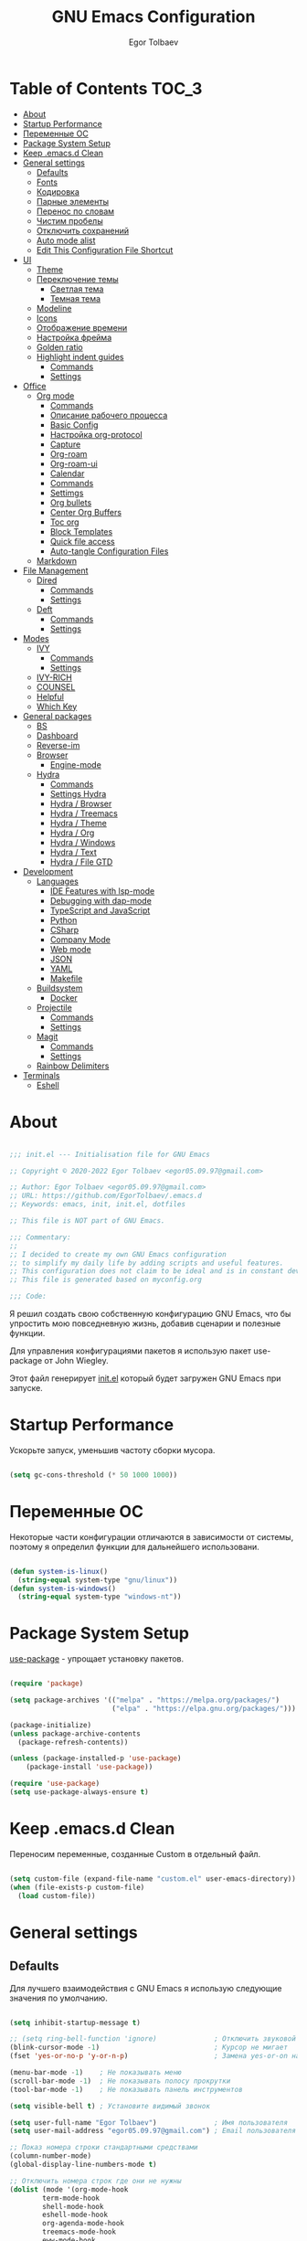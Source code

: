 #+AUTHOR: Egor Tolbaev
#+TITLE: GNU Emacs Configuration
#+PROPERTY: header-args:emacs-lisp :tangle ./init.el :mkdirp yes

* Table of Contents                                                   :TOC_3:
- [[#about][About]]
- [[#startup-performance][Startup Performance]]
- [[#переменные-ос][Переменные ОС]]
- [[#package-system-setup][Package System Setup]]
- [[#keep-emacsd-clean][Keep .emacs.d Clean]]
- [[#general-settings][General settings]]
  - [[#defaults][Defaults]]
  - [[#fonts][Fonts]]
  - [[#кодировка][Кодировка]]
  - [[#парные-элементы][Парные элементы]]
  - [[#перенос-по-словам][Перенос по словам]]
  - [[#чистим-пробелы][Чистим пробелы]]
  - [[#отключить-сохранений][Отключить сохранений]]
  - [[#auto-mode-alist][Auto mode alist]]
  - [[#edit-this-configuration-file-shortcut][Edit This Configuration File Shortcut]]
- [[#ui][UI]]
  - [[#theme][Theme]]
  - [[#переключение-темы][Переключение темы]]
    - [[#светлая-тема][Светлая тема]]
    - [[#темная-тема][Темная тема]]
  - [[#modeline][Modeline]]
  - [[#icons][Icons]]
  - [[#отображение-времени][Отображение времени]]
  - [[#настройка-фрейма][Настройка фрейма]]
  - [[#golden-ratio][Golden ratio]]
  - [[#highlight-indent-guides][Highlight indent guides]]
    - [[#commands][Commands]]
    - [[#settings][Settings]]
- [[#office][Office]]
  - [[#org-mode][Org mode]]
    - [[#commands-1][Commands]]
    - [[#описание-рабочего-процесса][Описание рабочего процесса]]
    - [[#basic-config][Basic Config]]
    - [[#настройка-org-protocol][Настройка org-protocol]]
    - [[#capture][Capture]]
    - [[#org-roam][Org-roam]]
    - [[#org-roam-ui][Org-roam-ui]]
    - [[#calendar][Calendar]]
    - [[#commands-2][Commands]]
    - [[#settimgs][Settimgs]]
    - [[#org-bullets][Org bullets]]
    - [[#center-org-buffers][Center Org Buffers]]
    - [[#toc-org][Toc org]]
    - [[#block-templates][Block Templates]]
    - [[#quick-file-access][Quick file access]]
    - [[#auto-tangle-configuration-files][Auto-tangle Configuration Files]]
  - [[#markdown][Markdown]]
- [[#file-management][File Management]]
  - [[#dired][Dired]]
    - [[#commands-3][Commands]]
    - [[#settings-1][Settings]]
  - [[#deft][Deft]]
    - [[#commands-4][Commands]]
    - [[#settings-2][Settings]]
- [[#modes][Modes]]
  - [[#ivy][IVY]]
    - [[#commands-5][Commands]]
    - [[#settings-3][Settings]]
  - [[#ivy-rich][IVY-RICH]]
  - [[#counsel][COUNSEL]]
  - [[#helpful][Helpful]]
  - [[#which-key][Which Key]]
- [[#general-packages][General packages]]
  - [[#bs][BS]]
  - [[#dashboard][Dashboard]]
  - [[#reverse-im][Reverse-im]]
  - [[#browser][Browser]]
    - [[#engine-mode][Engine-mode]]
  - [[#hydra][Hydra]]
    - [[#commands-6][Commands]]
    - [[#settings-hydra][Settings Hydra]]
    - [[#hydra--browser][Hydra / Browser]]
    - [[#hydra--treemacs][Hydra / Treemacs]]
    - [[#hydra--theme][Hydra / Theme]]
    - [[#hydra--org][Hydra / Org]]
    - [[#hydra--windows][Hydra / Windows]]
    - [[#hydra--text][Hydra / Text]]
    - [[#hydra--file-gtd][Hydra / File GTD]]
- [[#development][Development]]
  - [[#languages][Languages]]
    - [[#ide-features-with-lsp-mode][IDE Features with lsp-mode]]
    - [[#debugging-with-dap-mode][Debugging with dap-mode]]
    - [[#typescript-and-javascript][TypeScript and JavaScript]]
    - [[#python][Python]]
    - [[#csharp][CSharp]]
    - [[#company-mode][Company Mode]]
    - [[#web-mode][Web mode]]
    - [[#json][JSON]]
    - [[#yaml][YAML]]
    - [[#makefile][Makefile]]
  - [[#buildsystem][Buildsystem]]
    - [[#docker][Docker]]
  - [[#projectile][Projectile]]
    - [[#commands-7][Commands]]
    - [[#settings-4][Settings]]
  - [[#magit][Magit]]
    - [[#commands-8][Commands]]
    - [[#settings-5][Settings]]
  - [[#rainbow-delimiters][Rainbow Delimiters]]
- [[#terminals][Terminals]]
  - [[#eshell][Eshell]]

* About

#+begin_src emacs-lisp

  ;;; init.el --- Initialisation file for GNU Emacs

  ;; Copyright © 2020-2022 Egor Tolbaev <egor05.09.97@gmail.com>

  ;; Author: Egor Tolbaev <egor05.09.97@gmail.com>
  ;; URL: https://github.com/EgorTolbaev/.emacs.d
  ;; Keywords: emacs, init, init.el, dotfiles

  ;; This file is NOT part of GNU Emacs.

  ;;; Commentary:
  ;;
  ;; I decided to create my own GNU Emacs configuration
  ;; to simplify my daily life by adding scripts and useful features.
  ;; This configuration does not claim to be ideal and is in constant development, but it is fully operational.
  ;; This file is generated based on myconfig.org

  ;;; Code:

#+end_src

Я решил создать свою собственную конфигурацию GNU Emacs, что бы упростить мою повседневную жизнь, добавив сценарии и полезные функции.

Для управления конфигурациями пакетов я использую пакет use-package от John Wiegley.

Этот файл генерирует [[https://github.com/EgorTolbaev/.emacs.d/blob/master/init.el][init.el]] который будет загружен GNU Emacs при запуске.

* Startup Performance

Ускорьте запуск, уменьшив частоту сборки мусора.

#+begin_src emacs-lisp

  (setq gc-cons-threshold (* 50 1000 1000))

#+end_src

* Переменные ОС

Некоторые части конфигурации отличаются в зависимости от системы, поэтому я определил функции для дальнейшего использовани.

#+begin_src emacs-lisp

  (defun system-is-linux()
    (string-equal system-type "gnu/linux"))
  (defun system-is-windows()
    (string-equal system-type "windows-nt"))

#+end_src

* Package System Setup

[[https://github.com/jwiegley/use-package][use-package]] - упрощает установку пакетов.

#+begin_src emacs-lisp

  (require 'package)

  (setq package-archives '(("melpa" . "https://melpa.org/packages/")
                           ("elpa" . "https://elpa.gnu.org/packages/")))

  (package-initialize)
  (unless package-archive-contents
    (package-refresh-contents))

  (unless (package-installed-p 'use-package)
      (package-install 'use-package))

  (require 'use-package)
  (setq use-package-always-ensure t)

#+end_src

* Keep .emacs.d Clean

Переносим переменные, созданные Custom в отдельный файл.

#+begin_src emacs-lisp

  (setq custom-file (expand-file-name "custom.el" user-emacs-directory))
  (when (file-exists-p custom-file)
    (load custom-file))

#+end_src

* General settings

** Defaults

Для лучшего взаимодействия с GNU Emacs я использую следующие значения по умолчанию.

#+begin_src emacs-lisp

  (setq inhibit-startup-message t)

  ;; (setq ring-bell-function 'ignore)              ; Отключить звуковой сигнал
  (blink-cursor-mode -1)                            ; Курсор не мигает
  (fset 'yes-or-no-p 'y-or-n-p)                     ; Замена yes-or-on на y-or-n

  (menu-bar-mode -1)    ; Не показывать меню
  (scroll-bar-mode -1)  ; Не показывать полосу прокрутки
  (tool-bar-mode -1)    ; Не показывать панель инструментов

  (setq visible-bell t) ; Установите видимый звонок

  (setq user-full-name "Egor Tolbaev")              ; Имя пользователя
  (setq user-mail-address "egor05.09.97@gmail.com") ; Email пользователя

  ;; Показ номера строки стандартными средствами
  (column-number-mode)
  (global-display-line-numbers-mode t)

  ;; Отключить номера строк где они не нужны
  (dolist (mode '(org-mode-hook
		  term-mode-hook
		  shell-mode-hook
		  eshell-mode-hook
		  org-agenda-mode-hook
		  treemacs-mode-hook
		  eww-mode-hook
		  calendar-mode-hook
		  deft-mode-hook
		  cfw:calendar-mode-hook
		  cfw:details-mode-hook))
      (add-hook mode (lambda () (display-line-numbers-mode 0))))

#+end_src

** Fonts

Использую [[https://github.com/adobe-fonts/source-code-pro][Source Code Pro]] или Consolas еще не решил:)

#+begin_src emacs-lisp

  (defvar et/default-font-size 115)
  ;;(set-face-attribute 'default nil :font "Consolas")
  ;;(set-face-attribute 'default nil :font "Source Code Pro Medium" :height et/default-font-size)
  (set-face-attribute 'default nil :font "Fira Mono" :height et/default-font-size)
  ;(set-fontset-font t 'latin "Noto Sans")
  (set-fontset-font t 'latin "Cantarell")

#+end_src

** Кодировка

#+begin_src emacs-lisp

  (set-language-environment 'UTF-8)
  (setq default-buffer-file-coding-system 'utf-8)
  (setq-default coding-system-for-read    'utf-8)
  (setq file-name-coding-system           'utf-8)
  (set-keyboard-coding-system        'utf-8-unix)
  (set-terminal-coding-system             'utf-8)
  (prefer-coding-system                   'utf-8)

#+end_src

** Парные элементы

Теперь при вводе парного элемента типа "(" они автоматически закрываються

#+begin_src emacs-lisp

  (electric-pair-mode t)
  (show-paren-mode 1)

#+end_src

** Перенос по словам

Слова которые не помещаются по размеру фрейма переносится на другую сторку

#+begin_src emacs-lisp

  (setq word-wrap t)
  (global-visual-line-mode t)

#+end_src

** Чистим пробелы

При сохранение файла удаляются лишние пробелы в конце строки и файла.

#+begin_src emacs-lisp

  (add-hook 'before-save-hook '(lambda () (delete-trailing-whitespace)))

#+end_src

** Отключить сохранений

#+begin_src emacs-lisp

  (setq make-backup-files nil)        ; Не нужны файлы резервных копий
  (setq auto-save-list-file-name nil) ; Не нужны файлы .saves
  (setq auto-save-default nil)        ; Не хочу автосохранения

#+end_src

** Auto mode alist

#+begin_src emacs-lisp

    (setq auto-mode-alist
        (append
         '(("\\.el$"  . emacs-lisp-mode)
           ("\\.org$" . org-mode)
           ("\\.tex$" . latex-mode))))

#+end_src

** Edit This Configuration File Shortcut

#+begin_src emacs-lisp

  (defun edit-configs ()
    "Opens the README.org file."
    (interactive)
    (find-file "~/.emacs.d/myconfig.org"))

  (global-set-key (kbd "C-x e") #'edit-configs)

#+end_src

* UI

** Theme

Я использую темы [[https://github.com/hlissner/emacs-doom-themes][doom-themes]] в сочетании с [[https://github.com/EgorTolbaev/.emacs.d/blob/master/myconfig.org#modeline][doom-modeline]]. Для отображения значков в doom-modeline использую [[https://github.com/EgorTolbaev/.emacs.d/blob/master/myconfig.org#icons][all-the-icons]]

#+begin_src emacs-lisp

  (use-package doom-themes
    :config
      (load-theme 'doom-Iosvkem))

#+end_src

** Переключение темы

*** Светлая тема

#+begin_src emacs-lisp

  (defun set-light-theme()
    (interactive)
    (load-theme 'doom-opera-light))
    (global-set-key (kbd "<f8>") 'set-light-theme)

#+end_src

*** Темная тема

#+begin_src emacs-lisp

  (defun set-night-theme()
    (interactive)
    (load-theme 'doom-Iosvkem))
    (global-set-key (kbd "<f9>") 'set-night-theme)

#+end_src

** Modeline

GitHub: [[https://github.com/seagle0128/doom-modeline][doom-modeline]]

#+begin_src emacs-lisp

  (use-package doom-modeline
    :hook (after-init . doom-modeline-mode))

#+end_src

** Icons

GitHub: [[https://github.com/domtronn/all-the-icons.el][all-the-icons]]

Для того, чтобы значки работали, очень важно, чтобы Вы установили шрифты ресурсов, включенные в этот пакет.

=M-x all-the-icons-install-fonts=

/Для Windows эта функция предложит указать каталог для загрузки/, /чтобы вы могли установить их вручную/.

#+begin_src emacs-lisp

  (use-package all-the-icons)

#+end_src

** Отображение времени

#+begin_src emacs-lisp

  (setq display-time-24hr-format t) ; 24-часовой временной формат в mode-line
  (display-time-mode t)             ; показывать часы в mode-line
  (size-indication-mode t)          ; размер файла в %-ах

#+end_src

** Настройка фрейма

Устанавливаю прозрачность фрейма и разворачиваю окно по умолчанию.

/Что бы это было красиво следите за свои рабочим столом и окнами по зади фрейма GNU Emacs/

#+begin_src emacs-lisp

  (defun et/transparent-frame (bool)
    (if bool
        (set-frame-parameter (selected-frame) 'alpha '(90 . 90))
      (set-frame-parameter (selected-frame) 'alpha '(100 . 100))))

  (et/transparent-frame t)

  (add-to-list 'default-frame-alist '(alpha . (90 . 90)))
  (set-frame-parameter (selected-frame) 'fullscreen 'maximized)
  (add-to-list 'default-frame-alist '(fullscreen . maximized))

#+end_src

** Golden ratio

GitHub: [[https://github.com/roman/golden-ratio.el][golden-ratio]]

Удобный способ работать с окнами, при перключении =golden-ratio= изменяет размер окна с которым работаете.

#+begin_src emacs-lisp

  (use-package golden-ratio
    :config
    (golden-ratio-mode 1))

#+end_src

** Highlight indent guides

GitHub: [[https://github.com/DarthFennec/highlight-indent-guides][highlight-indent-guides]]

=highlight-indent-guides= - пакет для выделения уровней отступов в коде. С этом режимом так же включаю [[https://www.gnu.org/software/emacs/manual/html_node/emacs/Hideshow.html][hs-minor-mode]] что позволяет скрывать/показывать блок кода.

*** Commands

| command       | key / ex command | description                      |
|---------------+------------------+----------------------------------|
| hs-hide-block | =C-c @ C-d=      | скрыть текущий блок              |
| hs-show-block | =C-c @ C-s=      | показать текущий блок            |
| hs-hide-all   | =C-c @ C-t=      | скрыть все блоки верхнего уровня |
| hs-show-all   | =C-c @ C-a=      | показать все блоки в буфере      |
|---------------+------------------+----------------------------------|

*** Settings

#+begin_src emacs-lisp

  (use-package highlight-indent-guides
    :hook ((prog-mode . highlight-indent-guides-mode)
           (prog-mode . hs-minor-mode))
    :config
    (setq highlight-indent-guides-method 'character)
    (setq highlight-indent-guides-responsive 'top))

#+end_src

* Office

** Org mode

[[https://orgmode.org/][Org mode]] предназначен для ведения заметок, списков дел, планирования проектов и многого другого.

Описание: [[https://orgmode.org/manual/Handling-Links.html][org-store-link]], [[https://orgmode.org/manual/Capture.html][org-capture]], [[https://orgmode.org/manual/Agenda-Commands.html][org-agenda]]

*** Commands

| command                                 | key / ex command | description            |
|-----------------------------------------+------------------+------------------------|
| org-capture                             | =C-c c=          | создать заметку        |
| org-agenda                              | =C-c a=          | открыть agenda         |
| org-store-link                          | =C-c l=          | cоздать ссылку         |
| org-todo                                | =C-c C-t=        | изменить статус задачи |
| org-set-tags-command                    | =C-c C-q=        | поставить тег          |
| org-schedule                            | =C-c C-s=        | указать дату по плану  |
| org-deadline                            | =C-c C-d=        | указать дату дедлайна  |
| org-table-create-or-convert-from-region | =C-x pipe=       | создать таблицу        |
| calendar                                | -                | открыть календарь      |
|-----------------------------------------+------------------+------------------------|

*** Описание рабочего процесса
Вкратце опишу файлы и мой процесс работы с задачами.

*Важно*
Я не претендую на соблюдения всех принципов GTD, и не говорю что мой подход правильный, просто это работает для меня.

**** Файлы

У меня есть следующие файлы:

*inbox.org* - структуры у файла нет, это просто список все входящей информации, новые задачи, почта, статьи которые хочу прочитать и т.п;

*projects.org* - файл содержит задачи для выполнения которых требуеться больше чем одно действие. В нем есть два заголовка, "Дом" и "Работа";

*next_tasks.org* - так же как и projects.org содержит два заголовка, "Дом" и "Работа". По сути это просто список задач которые можно взять в работу;

*agenda.org* - у файла следующая структура:

+ Birthdays (Дни рождения)
+ Recurrent (Повторяющийся)
  + Scheduled (Запланированное)
  + Habits (Привычки)
+ Past (Прошли)
+ Future (Будущее)

Тут хронятся, дни рождения, привычки которые я хочу отслеживать, какие-то ежедневные задачи или рабочие встречи, а так же все что имеет конкретную запланированную дат;

*waiting.org* - хранит в себе список делегированных или чего то ожидающих задач;

*journal.org* - журнал дня, в нем я отслеживаю задачи которыми занимался в конкретный день, затраченное время на задачу, а также могу сделать заметку на этот день.

Структра:

+ Год
  + Месяц
    + День
      + Заметки
      + Задачи

*notes.org* - просто заметки или заметки к конкретной задаче, встречи;
*soeday.org* - несрочные задачи, в основном нерабочие, которые хотелось бы сделать, но не сейчас.

**** Процесс

С помощью org-capture добавляю задачу, письмо и т.п в inbox.org;
При разборе inbox.org принимаю решения куда дальше это задача попадет в projects.org или next_tasks.org. Если задача попала в projects.org, то разбиваю ее на подзадачи, если в next_tasks.org задача просто ждет своего часа. Также на этом шаге добавляю теги к задаче если они нужны;
Беру задачу в работу, переношу или делаю ссылку в journal.org. В journal.org в момент когда начинаю работу над задачей простовляю статус задачи и запускаю таймер, в конце дня, месяца и года строю таблицу затраченного времени.

*** Basic Config

Этот раздел содержит базовую конфигурацию =org-mode=, а также конфигурацию для повестоки дня.

#+begin_src emacs-lisp

  (use-package org
    :config
    (setq org-ellipsis " ▾")
    (setq org-agenda-start-with-log-mode t)
    (setq org-log-done 'time)  ; Заметки с отметкой времени
    (setq org-log-into-drawer t)
    (when (system-is-windows)
      (setq org-agenda-files '(;; Файлы GTD
			       "c:/Users/user/Dropbox/GTD/next_tasks.org"
			       "c:/Users/user/Dropbox/GTD/projects.org"
			       "c:/Users/user/Dropbox/GTD/journal.org"
			       "c:/Users/user/Dropbox/GTD/agenda.org"
			       "c:/Users/user/Dropbox/GTD/waiting.org"))
      (set 'inbox_file "c:/Users/user/Dropbox/GTD/inbox.org"))
    (when (system-is-linux)
      (setq org-agenda-files '(;; Файлы GTD
			       "~/Dropbox/GTD/next_tasks.org"
			       "~/Dropbox/GTD/projects.org"
			       "~/Dropbox/GTD/journal.org"
			       "~/Dropbox/GTD/agenda.org"
			       "~/Dropbox/GTD/waiting.org"))
      (set 'inbox_file "~/Dropbox/GTD/inbox.org"))


    (setq org-refile-targets
	  '(("inbox.org" :maxlevel . 1)
	    ("projects.org" :maxlevel . 1)
	    ("journal.org" :maxlevel . 4)
	    ("someday.org" :maxlevel . 1)
	    ("next_tasks.org" :maxlevel . 1)
	    ("waiting.org" :maxlevel . 1)
	    ("agenda.org" :maxlevel . 1)))

    ;; Save Org buffers after refiling!
    (advice-add 'org-refile :after 'org-save-all-org-buffers)

    (require 'org-habit)
    (add-to-list 'org-modules 'org-habit)
    (setq org-habit-graph-column 60)

    (setq org-todo-keywords '((sequence "TODO(t)"
					"IN-PROGRESS(s)"
					"PAUSE(p@/!)"
					"NEXT(n@)"
					"ACTIVE(a)"
					"WAITING(w@/!)""|" "DONE(d!)" "CANCEL(c@)")))
    (setq org-tag-alist
	  '((:startgroup)
					  ; Put mutually exclusive tags here
	    (:endgroup)
	    ("@home" . ?H)
	    ("@work" . ?W)
	    ("meeting" .?m)
	    ("day" . ?d)
	    ("projects" . ?p)
	    ("next" . ?n)
	    ("waiting" . ?g)
	    ("sprint" .?s)))

    (setq org-agenda-custom-commands
	  '(("d" "Dashboard"
	     ((agenda "" ((org-agenda-span 0)))
	      (tags-todo "+TODO=\"TODO\"-habits"
			 ((org-agenda-overriding-header "TODO")))
	      (todo "IN-PROGRESS"
		    ((org-agenda-overriding-header "IN-PROGRESS")))
	      (todo "WAITING"
		    ((org-agenda-overriding-header "WAITING")))
	      (todo "PAUSE"
		    ((org-agenda-overriding-header "PAUSE")))
	      (todo "NEXT"
		    ((org-agenda-overriding-header "Next")))))

	    ("w" "Workflow Status"
	     ((tags-todo "projects"
			 ((org-agenda-overriding-header "Projects")
			  (org-agenda-files org-agenda-files)))
	      (tags-todo "next"
			 ((org-agenda-overriding-header "Next")
			  (org-agenda-files org-agenda-files)))
	      (tags-todo "waiting"
			 ((org-agenda-overriding-header "Waiting")
			  (org-agenda-files org-agenda-files)))))
	    ("s" "Sprint"
	     ((tags-todo "sprint"
			 ((org-agenda-overriding-header "Sprint")
			  (org-agenda-files org-agenda-files)))))

	    ("i" "Inbox"
	     ((todo "TODO"))((org-agenda-files (list inbox_file))))

	    ;; Low-effort next actions
	    ("e" tags-todo "+TODO=\"TODO\"+Effort<15&+Effort>0"
	     ((org-agenda-overriding-header "Low Effort Tasks")
	      (org-agenda-max-todos 20)
	      (org-agenda-files org-agenda-files)))))

    (org-babel-do-load-languages
     'org-babel-load-languages
     '((python . t))))

  (global-set-key (kbd "C-c l") 'org-store-link)
  (global-set-key (kbd "C-c c") 'org-capture)
  (global-set-key (kbd "C-c a") 'org-agenda)

#+end_src

*** Настройка org-protocol

=Org-mode= имеет удобную функцию =org-protocol=, которая связана с =org-capture=.

=Org-protocol= позволяет делать захват статей или их частей пряма из браузера.

Это позволяет при чтении чего-либо в браузере сохранить ссылку и выделеный текст прямо в =org= файл который Вы указали.

Для самой простой настройки Вам нужно сделать следующее:

1) В свой config GNU Emacs  добавить вызов функции =server-start= и пакет =org-protocol=;
2) Добавить шаблон захвата (=org-capture-templates=)

   Пример простого шаблона:
  #+begin_src text
    ("c" "org-protocol-capture" entry (file capture_file)
    "* TODO [[%:link][%:description]]\n\n %i"
    :immediate-finish t)
  #+end_src
3) В браузере котором Вы работаете настроить Bookmarklet для вызова следующего JS кода:
   #+begin_src js

     javascript:location.href ='org-protocol://capture?template=c&url='+
         encodeURIComponent(location.href) +
         '&title=' + encodeURIComponent(document.title) +
         '&body=' + encodeURIComponent(window.getSelection())

   #+end_src
4) Зарегестрировать =org-protocl= в своей системе:

   - Windows

     Нужно создать обычный текстовый файл и добавить в него следующие строки

      #+begin_src bash

        REGEDIT4

        [HKEY_CLASSES_ROOT\org-protocol]
        @="URL:Org Protocol"
        "URL Protocol"=""
        [HKEY_CLASSES_ROOT\org-protocol\shell]
        [HKEY_CLASSES_ROOT\org-protocol\shell\open]
        [HKEY_CLASSES_ROOT\org-protocol\shell\open\command]
        @="\"C:\\emacs\\bin\\emacsclientw.exe\" \"%1\""

      #+end_src

      после сохранить файл с расширением =reg= и запустить.

      *Обратите внимание что строка* @"\"C:\\emacs\\bin\\emacsclientw.exe\" \"%1\"" *может отличаться, в зависимости куда был установлен GNU Emacs*

   - Linux

     Еще не настраивал:)

[[https://orgmode.org/worg/org-contrib/org-protocol.html#org379cab0][Подробно про настройку можно почитать тут]]

*** Capture

Я использую  =capture= для быстрого создания задач, заметок и другой организации дел.

На данный момент =capture= связан с =org-protocl=, смотрите пункт выше.

#+begin_src emacs-lisp

  (when (system-is-windows)
    (set 'gtd_inbox_file "c:/Users/user/Dropbox/GTD/inbox.org")
    (set 'gtd_journal_filel "c:/Users/user/Dropbox/GTD/journal.org")
    (set 'gtd_agenda_filel "c:/Users/user/Dropbox/GTD/agenda.org")
    (set 'gtd_notes_filel "c:/Users/user/Dropbox/GTD/notes.org")
    (set 'gtd_projects_filel "c:/Users/user/Dropbox/GTD/projects.org")
    (set 'gtd_someday_filel "c:/Users/user/Dropbox/GTD/someday.org")
    (set 'gtd_next_tasks_file "c:/Users/user/Dropbox/GTD/next_tasks.org")
    (set 'gtd_waiting_file "c:/Users/user/Dropbox/GTD/waiting.org"))
  (when (system-is-linux)
    (set 'inbox_file "~/Dropbox/GTD/inbox.org")
    (set 'journal_filel "~/Dropbox/GTD/journal.org")
    (set 'gtd_agenda_filel "~/Dropbox/GTD/agenda.org")
    (set 'gtd_notes_filel "~/Dropbox/GTD/notes.org")
    (set 'gtd_projects_filel "~/Dropbox/GTD/projects.org")
    (set 'gtd_someday_filel "~/Dropbox/GTD/someday.org")
    (set 'gtd_next_tasks_file "~/Dropbox/GTD/next_tasks.org")
    (set 'gtd_waiting_file "~/Dropbox/GTD/waiting.org"))

  (server-start)
  (require 'org-protocol)

  (setq org-capture-templates
	'(;; Захват задач в файл Inbox
	  ("i" "Inbox task")
	  ("ii" "Just a task (просто задача)" entry (file+olp gtd_inbox_file "Inbox")
	   "* TODO %?\n Entered on %U")
	  ("il" "Task with a link to a file (задача с ссылкой на файл))" entry (file+olp gtd_inbox_file "Inbox")
	   "* TODO %?\n Entered on %U \n %a")
	  ("im" "Meeting (собрание)" entry (file+olp gtd_agenda_filel "Future")
	   "* TODO %? :meeting: \n %^t %i")
	  ("is" "Schedule a task (запланировать задачу)" entry (file+olp gtd_inbox_file "Inbox")
	   "* TODO %? %^G \n SCHEDULED: %^t %i")
	  ("id" "Task with a deadline (задача с дедлайном)" entry (file+olp gtd_inbox_file "Inbox")
	   "* TODO %? %^G \n DEADLINE: %^t %i")
	  ;; Журнал дня
	  ("j" "Journal Entries")
	  ("jj" "Journal" entry (file+function gtd_journal_filel
					       (lambda ()
						 (org-datetree-find-date-create
						  (org-date-to-gregorian (org-today)) t)
						 (re-search-forward "^\\*.+ Day" nil t)))
	   "\n* %<%I:%M %p> - Journal :journal:\n\n%?\n\n")
	  ("jd" "Tasks for the day" entry
	   (file+olp+datetree gtd_journal_filel)
	   "\n* Day \n* Meeting :meeting: \n* %<%Y-%m-%d %p> - Tasks for the day")
	  ;; Заметки
	  ("n" "Note")
	  ("nn" "Note with link" entry  (file gtd_notes_filel)
	   "* Note (%a)\n Entered on/ %U\n %?")
	  ("nj" "Just a note" entry  (file gtd_notes_filel)
	    "* Note %?\n  Entered on/ %U\n")
	  ;; Захват задач из внешних источников (браузер)
	  ("c" "org-protocol-capture" entry (file+olp gtd_inbox_file "Inbox")
	   "* TODO [[%:link][%:description]]\n\n %i"
	   :immediate-finish t)
	  ;; Захват выделенного региона, используеться в функции et/org-capture-inbox
	  ("e" "capturing a selected region" entry (file+olp gtd_inbox_file "Inbox")
	   "* TODO %?\n %a\n %i"
	   :immediate-finish t)))

  (defun et/org-capture-inbox ()
    "Записать выделенный регион в файл Inbox"
    (interactive)
    (org-capture nil "e"))

#+end_src

*** Org-roam

[[https://www.orgroam.com/][Org-roam]] - это система для управления вашими знаниями на основе org файлов. Удобный способ создать собственную wiki или просто управлять своими заметками.

**** Установка

***** Windows

Чтобы установить org-roam на OS Windows, Вам нужно устоновить компилятор =C= [[https://www.msys2.org/][MSYS2]] и в его терминале ввести команду:

#+begin_src bash

  pacman -S gcc

#+end_src

Далее нужно добавить пути, для этого в терминале введем следующие:

#+begin_src bash

  setx PATH "c:\msys64\mingw32\bin;c:\msys64\usr\bin;%PATH%"

#+end_src

Чтобы узнать подробней читайте [[https://www.orgroam.com/manual.html#C-Compiler][инструкцию]].

***** Linux

Еще не настроено:)

**** Commands

| command                             | key / ex command | description                              |
|-------------------------------------+------------------+------------------------------------------|
| org-roam-node-find                  | =C-c n f=        | открыть/создать узел                     |
| org-roam-node-insert                | =C-c n i=        | добавить ссылку на узел                  |
| org-roam-buffer-toggle              | =C-c n l=        | посмотреть связи между узлами            |
| completion-at-point                 | =C-M-i=          | автозавершение при вводе первых символов |
| org-id-get-create                   | -                | создать узел из заголовка                |
| org-roam-alias-add                  | -                | добавить alias узлу                      |
| org-roam-dailies-capture-today      | =C-c n d n=      | создать заметку на текущий день          |
| org-roam-dailies-goto-today         | =C-c n d d=      | перейти к заметкам текущего дня          |
| org-roam-dailies-capture-yesterday  | =C-c n d Y=      | создать заметку вчерашнего дня           |
| org-roam-dailies-capture-tomorrow   | =C-c n d T=      | создать заметку завтрашнего дня          |
| org-roam-dailies-capture-date       | =C-c n d v=      | создать заметку на определенную дату     |
| org-roam-dailies-goto-date          | =C-c n d c=      | перейти к файлу за конкретную дату       |
| org-roam-dailies-goto-next-note     | =C-c n d b=      | перейти к заметки вчерашнего дня         |
| org-roam-dailies-goto-previous-note | =C-c n d f=      | перейти к заметку завтрашнего дня        |
|-------------------------------------+------------------+------------------------------------------|

**** Settings

#+begin_src emacs-lisp

  (when (system-is-windows)
    (set 'path_org_roam "c:/Users/user/Dropbox/Braindump/main"))
  (when (system-is-linux)
    (set 'path_org_roam "~/Dropbox/Braindump/main"))

  (use-package org-roam
    :init
    (setq org-roam-v2-ack t)
    :custom
    (org-roam-directory path_org_roam)
    (org-roam-completion-everywhere t)
    :bind (("C-c n l" . org-roam-buffer-toggle)
	   ("C-c n f" . org-roam-node-find)
	   ("C-c n i" . org-roam-node-insert)
	   :map org-mode-map
	   ("C-M-i" . completion-at-point)
	   :map org-roam-dailies-map
	   ("Y" . org-roam-dailies-capture-yesterday)
	   ("T" . org-roam-dailies-capture-tomorrow))
    :bind-keymap
    ("C-c n d" . org-roam-dailies-map)
    :config
    (require 'org-roam-dailies) ;; Ensure the keymap is available
    (org-roam-db-autosync-mode)
    (cl-defmethod org-roam-node-type ((node org-roam-node))
      "Return the TYPE of NODE."
      (condition-case nil
	  (file-name-nondirectory
	   (directory-file-name
	    (file-name-directory
	     (file-relative-name (org-roam-node-file node) org-roam-directory))))
	(error ""))))

#+end_src

*** Org-roam-ui

GitHub: [[https://github.com/org-roam/org-roam-ui][org-roam-ui]]

=org-roam-ui= — это интерфейс для просмотра и взаимодействия с вашими заметками в [[https://github.com/EgorTolbaev/.emacs.d/blob/master/myconfig.org#Org-roam][Org-roam]].

Используйте =M-x org-roam-ui-mode RET= для включения глобального режима. Он запустит веб-сервер по адресу http://127.0.0.1:35901/ и подключится к нему через WebSocket для получения обновлений в реальном времени.

#+begin_src emacs-lisp

  (use-package org-roam-ui
    :after org-roam
    ;;normally we'd recommend hooking orui after org-roam, but since org-roam does not have
    ;;a hookable mode anymore, you're advised to pick something yourself
    ;;if you don't care about startup time, use
    ;;:hook (after-init . org-roam-ui-mode)
    :config
    (setq org-roam-ui-sync-theme t
          org-roam-ui-follow t
          org-roam-ui-update-on-save t
          org-roam-ui-open-on-start t))

#+end_src

*** Calendar

Github: [[https://github.com/kiwanami/emacs-calfw][emacs-calfw]]

*** Commands

| command                     | key / ex command | description                |
|-----------------------------+------------------+----------------------------|
| cfw:change-view-moth        | =M=              | просмотр месяца            |
| cfw:change-view-week        | =W=              | 1 неделя просмотра         |
| cfw:change-view-two-weeks   | =T=              | 2 недели просмотра         |
| cfw:change-view-day         | =D=              | день                       |
| cfw:refresh-calendar-buffer | =r=              | обновить                   |
| cfw:show-details-command    | =SPC=            | всплывающий буфер сведений |
|                             | =q=              | выйти                      |
|-----------------------------+------------------+----------------------------|

*** Settimgs
#+begin_src emacs-lisp

  (use-package calfw
    :commands cfw:open-org-calendar
    :config
    (setq cfw:fchar-junction ?╋
	  cfw:fchar-vertical-line ?┃
	  cfw:fchar-horizontal-line ?━
	  cfw:fchar-left-junction ?┣
	  cfw:fchar-right-junction ?┫
	  cfw:fchar-top-junction ?┯
	  cfw:fchar-top-left-corner ?┏
	  cfw:fchar-top-right-corner ?┓)
    (setq calendar-week-start-day 1) ; 0:Sunday, 1:Monday

    (use-package calfw-org
      :config
      (setq cfw:org-agenda-schedule-args '(:timestamp))))


#+end_src

*** Org bullets

Github: [[https://github.com/sabof/org-bullets][org-bullets]]

=org-bullets= заменяет звездочки заголовков в буферах режима организации более красивыми символами.

#+begin_src emacs-lisp

  (use-package org-bullets
    :after org
    :hook (org-mode . org-bullets-mode)
    :custom
    (org-bullets-bullet-list '("◉" "○" "●" "○" "●" "○" "●")))

#+end_src

*** Center Org Buffers

Github: [[https://github.com/joostkremers/visual-fill-column][visual-fill-column]]

Мне нравится когда файл в режим =org-mode= центрируется в буфере.

#+begin_src emacs-lisp

  (when (system-is-windows)
    (set 'center_org 130))
  (when (system-is-linux)
    (set 'center_org 150))

  (defun et/org-mode-visual-fill ()
      (setq visual-fill-column-width center_org
            visual-fill-column-center-text t)
      (visual-fill-column-mode 1))

    (use-package visual-fill-column
      :hook (org-mode . et/org-mode-visual-fill))

#+end_src

*** Toc org

GitHub: [[https://github.com/snosov1/toc-org][toc-org]]


Удобный способ делать оглавления автоматически, просто в первом заголовке добавить тег :TOC:

#+begin_src emacs-lisp

  (use-package toc-org
    :after org
    :hook (org-mode . toc-org-enable))

#+end_src

*** Block Templates

Шаблоны позволяют вводить что-то вроде, =<el=, затем при нажатии =Tab= разворачиваеться шаблон.

#+begin_src emacs-lisp

  (require 'org-tempo)

  (add-to-list 'org-structure-template-alist '("sh" . "src shell"))
  (add-to-list 'org-structure-template-alist '("el" . "src emacs-lisp"))
  (add-to-list 'org-structure-template-alist '("py" . "src python"))
  (add-to-list 'org-structure-template-alist '("cs" . "src csharp"))

#+end_src

*** Quick file access

В этом разделе собраны функции для быстрого доступа к файлам которые мне часто нужны.

#+begin_src emacs-lisp

  (defun et/open-inbox ()
    "Открыть файл Inbox"
    (interactive)
    (find-file gtd_inbox_file))

  (defun et/open-agenda ()
    "Открыть файл Agenda"
    (interactive)
    (find-file gtd_agenda_filel))

  (defun et/open-journal ()
    "Открыть файл Journal"
    (interactive)
    (find-file gtd_journal_filel))

  (defun et/open-notes ()
    "Открыть файл Notes"
    (interactive)
    (find-file gtd_notes_filel))

  (defun et/open-projects ()
    "Открыть файл Projects"
    (interactive)
    (find-file gtd_projects_filel))

  (defun et/open-someday ()
    "Открыть файл Someday"
    (interactive)
    (find-file gtd_someday_filel))

  (defun et/open-next-tasks ()
    "Открыть файл Someday"
    (interactive)
    (find-file gtd_next_tasks_file))

  (defun et/open-waiting ()
    "Открыть файл Someday"
    (interactive)
    (find-file gtd_waiting_file))

#+end_src
*** Auto-tangle Configuration Files

Каждый раз при сохранении =myconfig.org= экспортирует конфигурацию в =init.el=

#+begin_src emacs-lisp

  (when (system-is-windows)
    (defvar et/path-expand "./myconfig.org"))
  (when (system-is-linux)
    (defvar et/path-expand "~/.emacs.d/myconfig.org"))

  (defun et/org-babel-tangle-config ()
    (when (string-equal (buffer-file-name)
                        (expand-file-name et/path-expand))
      (let ((org-confirm-babel-evaluate nil))
        (org-babel-tangle))))

  (add-hook 'org-mode-hook (lambda () (add-hook 'after-save-hook #'et/org-babel-tangle-config)))

#+end_src

** Markdown

[[https://jblevins.org/projects/markdown-mode/][Markdown Mode for GNU Emacs]]

Прежде чем использовать этот пакет, нужно убедиться что установлен какой то процессор Markdown

В моем конфиге это - [[https://github.com/jgm/pandoc][pandoc]]

#+begin_src emacs-lisp

  (use-package markdown-mode
    :commands (markdown-mode gfm-mode)
    :mode (("README\\.md\\'" . gfm-mode)
           ("\\.md\\'" . markdown-mode)
           ("\\.markdown\\'" . markdown-mode))
    :init (setq markdown-command "pandoc"))

#+end_src

* File Management

** Dired

Dired - это встроенный файловый менеджер для GNU Emacs.

/В OS Windows может быть не корректная сортировка файлов и дополнительная информация, это неприятно, но работе не мешает./

Для отображения icons в =Dired= использую [[#treemacs-icons][Treemacs Icons]].

*** Commands

| command    | key / ex command | description                  |
|------------+------------------+------------------------------|
| dired      | =C-x d=          | открыть                      |
| dired-jump | =C-x C-j=        | открыть dired текущего файла |
|------------+------------------+------------------------------|

=dired-single=

| command                   | key / ex command | description                      |
|---------------------------+------------------+----------------------------------|
| dired-single-up-directory | =h=              | вернуться назад в текущем буфере |
| dired-single-buffer       | =j=              | открыть в текущем буфере         |
|---------------------------+------------------+----------------------------------|

**** Навигация

| command                      | key / ex command | description                                 |
|------------------------------+------------------+---------------------------------------------|
| dired-next-line              | =n=              | cледующая строка                            |
| dired-previous-line          | =p=              | предыдущая строка                           |
| dired-goto-file              | =j=              | перейти к файлу в буфере                    |
| dired-find-file              | =RET=            | выберите файл или каталог                   |
| dired-up-directiry           | =^=              | перейти в родительский каталог              |
| dired-find-file-other-window | =o=              | открыть файл в «другом» окне                |
| dired-display-file           | =C-o=            | показать файл в другом окне без фокусировки |
| dired-view-file              | =v=              | предварительный просмотр                    |
| revert-buffer                | =g=              | обновить буфер                              |
|------------------------------+------------------+---------------------------------------------|

**** Маркировка файлов

| command                 | key / ex command | description                                             |
|-------------------------+------------------+---------------------------------------------------------|
| dired-mark              | =m=              | отметить файл                                           |
| dired-unmark            | =u=              | снять отметку                                           |
| dired-unmark-all-marks  | =U=              | снять отметку со всех файлов                            |
| dired-toggle-marks      | =* t= or =t=     | Инвертирует отмеченные файлы в буфере                   |
| dired-mark-files-regexp | =% m=            | Пометить файлы в буфере с помощью регулярного выражения |
|                         | =*=              | Множество других функций автоматической маркировки      |
| dired-do-kill-lines     | =k=              | «Убить» отмеченные предметы                             |
|-------------------------+------------------+---------------------------------------------------------|

**** Копирование и переименование файлов

| command                | key / ex command | description                                         |
|------------------------+------------------+-----------------------------------------------------|
| dired-do-copy          | =C=              | скопировать файл                                    |
| dired-do-rename        | =R=              | переименовать файл                                  |
| dired-do-rename-regexp | =% R=            | Переименовать на основе регулярного выражения ^test |
|------------------------+------------------+-----------------------------------------------------|

**** Удаление файлов

| command                   | key / ex command | description                    |
|---------------------------+------------------+--------------------------------|
| dired-do-delete           | =D=              | Удалить отмеченный файл        |
| dired-flag-file-deletion  | =d=              | Отметить файл для удаления     |
| dired-do-flagged-delete   | =x=              | Выполнить удаление для отметок |
| delete-by-moving-to-trash | -                | Переместить в корзину          |
|---------------------------+------------------+--------------------------------|

**** Создание и распаковка архивов

| command                    | key / ex command | description                                       |
|----------------------------+------------------+---------------------------------------------------|
| dired-do-compress          | =Z=              | Сжать или распаковать файл или папку в ( .tar.gz) |
| dired-do-compress          | =c=              | Сжать выделение в конкретный файл                 |
| dired-compress-files-alist | -                | Привязать команды сжатия к расширению файла       |
|----------------------------+------------------+---------------------------------------------------|

**** Другие общие операции

| command          | key / ex command | description                                |
|------------------+------------------+--------------------------------------------|
| dired-do-touch   | =T=              | Коснитесь (изменить отметку времени)       |
| dired-do-chmod   | =M=              | Изменить режим файла                       |
| dired-do-chown   | =O=              | Сменить владельца файла                    |
| dired-do-chgrp   | =G=              | Изменить группу файлов                     |
| dired-do-symlink | =S=              | Создайте символическую ссылку на этот файл |
| dired-do-load    | =L=              | Загрузить файл GNU Emacs Lisp в GNU Emacs  |
|------------------+------------------+--------------------------------------------|


*** Settings

#+begin_src emacs-lisp

  (use-package dired
    :ensure nil
    :commands (dired dired-jump)
    :bind (("C-x C-j" . dired-jump))
    :custom ((dired-listing-switches "-agho --group-directories-first"))
    :config
    (define-key dired-mode-map "h"
      'dired-single-up-directory)
    (define-key dired-mode-map "l"
      'dired-single-buffer))

  (use-package dired-single)

  ;; (use-package all-the-icons-dired
  ;;   :hook (dired-mode . all-the-icons-dired-mode))

#+end_src

** Deft

GitHub: [[https://github.com/jrblevin/deft][Deft]]

Deft — это режим GNU Emacs для быстрого просмотра, фильтрации и редактирования каталогов простых текстовых заметок, вдохновленный Notational Velocity.

*** Commands

| command                        | key / ex command | description                                                  |
|--------------------------------+------------------+--------------------------------------------------------------|
| deft-open-file-other-window    | =C-o=            | открыть файл в другом окне не меня фокуса                    |
| deft-open-file-other-window    | =C-u C-o=        | открыть файл в другом окне переключившись на него            |
| deft-filter-clear              | =С-с С-с=        | очистить фильтр поиска                                       |
| deft-filter                    | =C-c C-l=        | редактировать строку поиска                                  |
|                                | =M-p= and =M-n=  | история поиска в режиме редактирования строки поиска         |
| deft-toggle-incremental-search | =C-c C-t=        | переключение между обычным поиском и по регулярным выражения |
| deft-rename-file               | =C-c C-r=        | переименовать файл                                           |
| deft-delete-file               | =С-с С-d=        | удалить файл                                                 |
| deft-new-file                  | =C-c C-n=        | создать файл                                                 |
| deft-archive-file              | =C-c C-a=        | переместить файл в архив                                     |
|                                | =C-c C-q=        | закрыть deft                                                 |
|--------------------------------+------------------+--------------------------------------------------------------|

*** Settings

#+begin_src emacs-lisp

  (when (system-is-windows)
    (setq et/deft-dir-list '("c:/Users/user/Dropbox/Braindump/main"
                             "c:/Users/user/Dropbox/GTD/")))
  (when (system-is-linux)
    (setq et/deft-dir-list '("~/Dropbox/Braindump/main"
                             "~/Dropbox/GTD/")))

  (use-package deft
    :config (setq deft-directory "c:/Users/user/Dropbox/Braindump/main"
                  deft-extensions '("md" "org"))
    (setq deft-use-filename-as-title t))

  (defun et/pick-deft-dir ()
    "Select directories from a list"
    (interactive)
    (setq deft-directory
          (ido-completing-read "Select directory: " et/deft-dir-list))
    (deft-refresh))

#+end_src
* Modes
** IVY

[[https://github.com/abo-abo/swiper/tree/7cdde66c95d5205287e88010bc7a3a978c931db0][Ivy]] - это общий механизм завершения для GNU Emacs. Использую в месте с [[https://github.com/EgorTolbaev/.emacs.d/blob/master/myconfig.org#ivy-rich][ivy-rich]] и [[https://github.com/EgorTolbaev/.emacs.d/blob/master/myconfig.org#counsel][counsel]]

*** Commands

| command                | key / ex command | description                     |
|------------------------+------------------+---------------------------------|
| swiper                 | =C-s=            | открыть поиск                   |
| ivy-alt-done           | =TAB= or =C-l=   | выйти из буфера                 |
| ivy-next-line          | =С-j= or =C-n=   | cледующая строка                |
| ivy-previous-line      | =C-k= or =C-p=   | предыдущая строка               |
| ivy-switch-buffer-kill | =C-d=            | выти из буфера reverse-i-search |
| counsel-switch-buffer  | =C-M-j=          | переключение буферов с превью   |
|------------------------+------------------+---------------------------------|

*** Settings

#+begin_src emacs-lisp

  (use-package ivy
    :diminish
    :bind (("C-s" . swiper)
           :map ivy-minibuffer-map
           ("TAB" . ivy-alt-done)
           ("C-l" . ivy-alt-done)
           ("C-j" . ivy-next-line)
           ("C-k" . ivy-previous-line)
           :map ivy-switch-buffer-map
           ("C-k" . ivy-previous-line)
           ("C-l" . ivy-done)
           ("C-d" . ivy-switch-buffer-kill)
           :map ivy-reverse-i-search-map
           ("C-k" . ivy-previous-line)
           ("C-d" . ivy-reverse-i-search-kill))
    :config
    (ivy-mode 1))

  (global-set-key (kbd "C-M-j") 'counsel-switch-buffer)

#+end_src

** IVY-RICH

#+begin_src emacs-lisp

  (use-package ivy-rich
    :init
    (ivy-rich-mode 1))

#+end_src

** COUNSEL

#+begin_src emacs-lisp

  (use-package counsel
    :bind (("M-x" . counsel-M-x)
           ("C-x b" . counsel-ibuffer)
           ("C-x C-f" . counsel-find-file)
          :map minibuffer-local-map
           ("C-r" . 'counsel-minibuffer-history)))

#+end_src

** Helpful

GitHub: [[https://github.com/Wilfred/helpful][helpful]]

Helpful - это альтернатива встроенной справке GNU Emacs, которая предоставляет гораздо больше контекстной информации.

#+begin_src emacs-lisp

  (use-package helpful
    :custom
      (counsel-describe-function-function #'helpful-callable)
      (counsel-describe-variable-function #'helpful-variable)
    :bind
      ([remap describe-function] . counsel-describe-function)
      ([remap describe-command] . helpful-command)
      ([remap describe-variable] . counsel-describe-variable)
      ([remap describe-key] . helpful-key))

#+end_src

** Which Key

GitHub: [[https://github.com/justbur/emacs-which-key][which-key]]

which-key- это второстепенный режим для GNU Emacs, который отображает привязки клавиш после введенной вами неполной команды (префикса) во всплывающем окне.

#+begin_src emacs-lisp

  (use-package which-key
    :init (which-key-mode)
    :diminish which-key-mode
    :config
      (setq which-key-idle-delay 1))

#+end_src

* General packages

** BS

GitHub: [[https://github.com/emacs-mirror/emacs/blob/master/lisp/bs.el][bs]]

Меню для выбора и отображения буферов

#+begin_src emacs-lisp

  (use-package bs)

  ;; Добавим чтобы в буфере всегда был scratch
  (setq bs-configurations
      '(("files" "^\\*scratch\\*" nil nil bs-visits-non-file bs-sort-buffer-interns-are-last)))

  (global-set-key (kbd "<f2>") 'bs-show)

#+end_src

** Dashboard

GitHub: [[https://github.com/emacs-dashboard/emacs-dashboard][dashboard]]

Расширяемый стартовый экран GNU Emacs.

#+begin_src emacs-lisp

  (use-package dashboard
    :init
    (progn
      (setq dashboard-startup-banner "~/.emacs.d/images/ET_Light_Small.png")
      (setq dashboard-items '((recents  . 5)
                              (projects . 5)
                              (agenda . 5)))
      (setq dashboard-show-shortcuts nil)
      (setq dashboard-center-content t)
      (setq dashboard-set-file-icons t)
      (setq dashboard-set-heading-icons t)
      (setq dashboard-set-init-info t ))
    :config
    (dashboard-setup-startup-hook)
    :custom
    (dashboard-banner-logo-title "Good Hack")
    ;; Кнопки навигации
    (dashboard-set-navigator t)
    (dashboard-navigator-buttons
     (if (featurep 'all-the-icons)
         `(((,(all-the-icons-octicon "mark-github" :height 1.1 :v-adjust 0.0)
             "Homepage" "Browse homepage"
             (lambda (&rest _) (browse-url "https://github.com/EgorTolbaev")))
            (,(all-the-icons-fileicon "elisp" :height 1.1 :v-adjust -0.1)
             "Configuration" "" (lambda (&rest _) (edit-configs)))))
       `((("" "Homepage" "Browse homepage"
           (lambda (&rest _) (browse-url "https://github.com/EgorTolbaev")))
          ("" "Configuration" "" (lambda (&rest _) (edit-configs)))))))
    ;; Настройки dashboard-agenda для показа с определенным тегом и статусом
    (dashboard-filter-agenda-entry 'dashboard-filter-agenda-by-todo)
    (dashboard-match-agenda-entry "day|@work"
      dashboard-match-next-entry "TODO=\"TODO\"|TODO=\"IN-PROGRESS\"|TODO=\"PAUSE\""))

#+end_src

** Reverse-im

GitHub: [[https://github.com/emacsmirror/reverse-im][reverse-im]]

Переопределяет функциональную-клавишную-карту для предпочтительных методов ввода для перевода входных последовательностей на английский язык.

#+begin_src emacs-lisp

  (use-package reverse-im
    :custom
      (reverse-im-input-methods '("russian-computer"))
    :config
      (reverse-im-mode t))

#+end_src

** Browser

Я решил использовать в связке с GNU Emacs браузер, ориентированный на клавиатуру, с минимальным графическим интерфейсом [[https://github.com/qutebrowser/qutebrowser][Qutebrowser]]

При установки qutebrowser на Windows возможно потребуеться вручную добавить путь в переменную $path = C:\Program Files\qutebrowser

#+begin_src emacs-lisp

  (use-package browse-url
    :ensure nil
    :custom
      (browse-url-browser-function 'browse-url-generic)
      (browse-url-generic-program "qutebrowser"))

#+end_src

*** Engine-mode

Github: [[https://github.com/hrs/engine-mode/tree/e0910f141f2d37c28936c51c3c8bb8a9ca0c01d1][engine-mode]]

Удобный способ совершать поиск не выходя из GNU Emacs

**** Commands

| command                     | key / ex command | description             |
|-----------------------------+------------------+-------------------------|
| engine/keymap-prefix        | =C-x /=          | открыть буфер команд    |
| engine/search-duckduckgo    | =C-x / d=        | поиск в duckduckgo      |
| engine/search-github        | =C-x / g=        | поиск в GitHub          |
| engine/search-google-images | =C-x / i=        | поиск картинок в google |
| engine/search-youtube       | =C-x / y=        | поиск в youtube         |
|-----------------------------+------------------+-------------------------|


**** Settings

#+begin_src emacs-lisp

  (use-package engine-mode
    :defer 3
    :config
      (defengine duckduckgo
        "https://duckduckgo.com/?q=%s"
	:keybinding "d")

      (defengine github
        "https://github.com/search?ref=simplesearch&q=%s"
	:keybinding "g")

      (defengine google-images
        "http://www.google.com/images?hl=en&source=hp&biw=1440&bih=795&gbv=2&aq=f&aqi=&aql=&oq=&q=%s"
	:keybinding "i")

      (defengine youtube
        "http://www.youtube.com/results?aq=f&oq=&search_query=%s"
	:keybinding "y")

    (engine-mode t))

#+end_src

** Hydra

GitHub: [[https://github.com/abo-abo/hydra][hydra]], [[https://github.com/jerrypnz/major-mode-hydra.el][major-mode-hydra]]

=hydra= позволяет сделать меню с командами и всплывающем окне отображать их. Это удобно когда вам нужно группировать команды или просто не запоменать все хоткеии, а подсматривать в подсказку.

*** Commands

| command                     | key / ex command     | description                     |
|-----------------------------+----------------------+---------------------------------|
| Браузер                     |                      |                                 |
| hydra-browser/body          | =C-c b=              | hydra браузера                  |
| engine/search-duckduckgo    | =C-c b d=            | поиск в duckduckgo              |
| engine/search-google-images | =C-c b i=            | поиск картинок в google         |
| engine/search-youtubes      | =C-c b y=            | поиск в youtube                 |
| engine/search-githu         | =C-c b g=            | поиск в GitHub                  |
|-----------------------------+----------------------+---------------------------------|
|-----------------------------+----------------------+---------------------------------|
| Treemacs                    |                      |                                 |
| hydra-treemacs/body         | =C-c t=              | hydra treemac                   |
| treemacs                    | =C-c t t=            | treemac                         |
| lsp-treemacs-symbols        | =C-c t s=            | treemacs ymbols                 |
|-----------------------------+----------------------+---------------------------------|
|-----------------------------+----------------------+---------------------------------|
| Настройка темы              |                      |                                 |
| hydra-theme/body            | =C-c s=              | hydra theme                     |
| counsel-load-theme          | =C-c s a=            | посмотреть все темы             |
| set-night-theme             | =C-c s d=            | установить темную тему          |
| set-light-theme             | =C-c s l=            | установить светлую тему         |
| (et/transparent-frame t)    | =C-c s p=            | прозрачный фрейм                |
| (et/transparent-frame nil)  | =C-c s n=            | не прозрачный фрейм             |
|-----------------------------+----------------------+---------------------------------|
|-----------------------------+----------------------+---------------------------------|
| Org                         |                      |                                 |
| hydra-org/body              | =C-c o=              | hydra org                       |
| org-insert-link-global      | =C-c o g=            | созадать ссылку                 |
| org-store-link              | =C-c o l=            | store link                      |
| org-capture                 | =C-c o c=            | создать заметку                 |
| org-agenda                  | =C-c o a=            | открыть agenda                  |
| org-clock-goto              | =C-c o j=            | перейти к задаче                |
| org-clock-in-last           | =C-c o d=            | повторный запуск времени задачи |
| org-clock-in                | =C-c o i=            | запустить время выполнения      |
| org-clock-out               | =C-c o o=            | остановить время выполнения     |
| cfw:open-org-calendar       | =C-c o w=            | открыть календарь cfw           |
|-----------------------------+----------------------+---------------------------------|
|-----------------------------+----------------------+---------------------------------|
| Windows                     |                      |                                 |
| hydra-windows/body          | =C-c w=              | hydra windows                   |
| golden-ratio-mode           | =C-c w g=            | включить/отключить golden ratio |
| balance-windows             | =C-c w b= or =C-x += | сбалансировать размер всех окон |
| shrink-window               | =C-c w s=            | уменьшить окно по вертикали     |
| shrink-window-horizontally  | =C-c w [= or =C-x {= | уменьшить окно по горизонтали   |
| enlarge-window-horizontally | =C-c w ]= or =C-x }= | увеличить окно по горизонтали   |
|-----------------------------+----------------------+---------------------------------|
|-----------------------------+----------------------+---------------------------------|
| Text                        |                      |                                 |
| hydra-text-scale/body       | =C-c T=              | hydra text                      |
| text-scale-increase         | =C-c T j=            | увеличить текст                 |
| text-scale-decrease         | =C-c T k=            | уменьшить текст                 |
|-----------------------------+----------------------+---------------------------------|
|-----------------------------+----------------------+---------------------------------|
| File GTD                    |                      |                                 |
| hydra-file-gtd/body         | =C-c g=              | hydra File GTD                  |
| et/open-inbox               | =C-c g i=            | открыть фийл Inbox              |
| et/open-agenda              | =C-c g a=            | открыть фийл Agenda             |
| et/open-journal             | =C-c g j=            | открыть фийл Journal            |
| et/open-notes               | =C-c g n=            | открыть фийл Note               |
| et/open-projects            | =C-c g p=            | открыть фийл Projects           |
| et/open-someday             | =C-c g s=            | открыть фийл Someday            |
| et/open-next-tasks          | =C-c g t=            | открыть фийл Next task          |
| et/open-waiting             | =C-c g w=            | открыть фийл Waiting            |
|-----------------------------+----------------------+---------------------------------|




*** Settings Hydra

#+begin_src emacs-lisp

  (use-package hydra
    :bind (("C-c b" . hydra-browser/body)
	   ("C-c t" . hydra-treemacs/body)
	   ("C-c s" . hydra-theme/body)
	   ("C-c o" . hydra-org/body)
	   ("C-c w" . hydra-windows/body)
	   ("C-c T" . hydra-text-scale/body)
	   ("C-c g" . hydra-file-gtd/body)
	   ))

  (use-package major-mode-hydra
    :after hydra
    :preface
    (defun with-alltheicon (icon str &optional height v-adjust face)
      "Display an icon from all-the-icon."
      (s-concat (all-the-icons-alltheicon icon :v-adjust (or v-adjust 0) :height (or height 1) :face face) " " str))

    (defun with-faicon (icon str &optional height v-adjust face)
      "Display an icon from Font Awesome icon."
      (s-concat (all-the-icons-faicon icon ':v-adjust (or v-adjust 0) :height (or height 1) :face face) " " str))

    (defun with-fileicon (icon str &optional height v-adjust face)
      "Display an icon from the Atom File Icons package."
      (s-concat (all-the-icons-fileicon icon :v-adjust (or v-adjust 0) :height (or height 1) :face face) " " str))

    (defun with-octicon (icon str &optional height v-adjust face)
      "Display an icon from the GitHub Octicons."
      (s-concat (all-the-icons-octicon icon :v-adjust (or v-adjust 0) :height (or height 1) :face face) " " str)))

#+end_src

*** Hydra / Browser

#+begin_src emacs-lisp

  (pretty-hydra-define hydra-browser
    (:hint nil :forein-keys warn :quit-key "q" :title (with-faicon "chrome" "Browser" 1 -0.05))
    (""
     (("d" engine/search-duckduckgo "Duckduckgo")
      ("i" engine/search-google-images "Google images")
      ("y" engine/search-youtubes "Youtube")
      ("g" engine/search-github "GitHub"))))

#+end_src

*** Hydra / Treemacs

#+begin_src emacs-lisp

  (pretty-hydra-define hydra-treemacs
    (:hint nil :forein-keys warn :quit-key "q" :title (with-faicon "file-text" "Treemacs" 1 -0.05))
    (""
     (("t" treemacs "Treemacs")
      ("s" lsp-treemacs-symbols "Treemacs Symbols"))))

#+end_src

*** Hydra / Theme

#+begin_src emacs-lisp

  (pretty-hydra-define hydra-theme
    (:hint nil :forein-keys warn :quit-key "q" :title (with-faicon "codepen" "Theme" 1 -0.05))
    ("All Theme"
     (("a" counsel-load-theme "View all themes"))
     "Used themes"
     (("d" set-night-theme "Night theme")
      ("l" set-light-theme "Light theme"))
     "Frame"
     (("p" (et/transparent-frame t) "Transparent frame")
      ("n" (et/transparent-frame nil) "Not transparent frame"))))

#+end_src

*** Hydra / Org

#+begin_src emacs-lisp

  (pretty-hydra-define hydra-org
    (:hint nil :forein-keys warn :quit-key "q" :title (with-faicon "codepen" "Org" 1 -0.05))
    (""
     (("g" org-insert-link-global "Insert link")
      ("l" org-store-link "Store link")
      ("c" org-capture "Create capture")
      ("a" org-agenda "Open agenda"))
     "Clock"
     (("j" org-clock-goto "Org clock goto")
      ("d" org-clock-in-last "Org clock in last")
      ("i" org-clock-in "Org clock in")
      ("o" org-clock-out "Org clock uot")
      ("t" org-clock-report "Org clock report"))
     "Calendar"
     (("w" cfw:open-org-calendar "cfw org calendar "))))

#+end_src

*** Hydra / Windows

#+begin_src emacs-lisp

  (pretty-hydra-define hydra-windows
    (:hint nil :forein-keys warn :quit-key "q" :title (with-faicon "windows" "Windows" 1 -0.05))
    (""
     (("g" golden-ratio-mode "Golden ratio")
      ("b" balance-windows   "Balance windows"))
     ""
     (("s" shrink-window               "Shrink window")
      ("[" shrink-window-horizontally  "Shrink window horizontally")
      ("]" enlarge-window-horizontally "Enlarge window horizontally"))))

#+end_src

*** Hydra / Text

#+begin_src emacs-lisp

  (pretty-hydra-define hydra-text-scale
    (:hint nil :forein-keys warn :quit-key "q" :timeout 4 :title (with-faicon "codepen" "Text" 1 -0.05))
    (""
     (("j" text-scale-increase "in")
      ("k" text-scale-decrease "out"))))

#+end_src

*** Hydra / File GTD

#+begin_src emacs-lisp

  (pretty-hydra-define hydra-file-gtd
    (:hint nil :forein-keys warn :quit-key "q" :timeout 4 :title (with-faicon "codepen" "GTD" 1 -0.05))
    ("File GTD"
     (("i" (et/open-inbox) "Open Inbox")
      ("a" (et/open-agenda) "Open Agenda")
      ("j" (et/open-journal) "Open Journal")
      ("n" (et/open-notes) "Open Note"))
     ""
      (("p" (et/open-projects) "Open Project")
      ("s" (et/open-someday) "Open Someday")
      ("t" (et/open-next-tasks) "Open Next task")
      ("w" (et/open-waiting) "Open Waiting"))))

#+end_src
* Development

** Languages

*** IDE Features with lsp-mode

**** lsp-mode

GitHub: [[https://github.com/emacs-lsp/lsp-mode][lsp-mode]]

Я ипользую =lsp-mode=, чтобы сделать IDE-подобную функциональность. Прежде чем настроить =lsp-mode=, ознакомьтесь c [[https://emacs-lsp.github.io/lsp-mode/page/languages/][документацией для своего языка]].

#+begin_src emacs-lisp

  (defun et/lsp-mode-setup ()
    (setq lsp-headerline-breadcrumb-segments '(path-up-to-project file symbols))
    (lsp-headerline-breadcrumb-mode))

  (use-package lsp-mode
    :commands (lsp lsp-deferred)
    :hook (lsp-mode . et/lsp-mode-setup)
    :init
    (setq lsp-keymap-prefix "C-c l")
    :config
    (lsp-enable-which-key-integration t))

#+end_src

**** lsp-ui

[[https://emacs-lsp.github.io/lsp-ui/][lsp-ui]] - это набор улучшений пользовательского интерфейса, созданных на основе, =lsp-mode= которые делают GNU Emacs еще более похожим на IDE.

#+begin_src emacs-lisp

  (use-package lsp-ui
    :hook (lsp-mode . lsp-ui-mode)
    :custom
    (lsp-ui-doc-position 'bottom))

#+end_src

**** lsp-treemacs

GitHub: [[https://github.com/emacs-lsp/lsp-treemacs][lsp-treemacs]]

Treemacs - файловый менеджер древовидной структуры для GNU Emacs.

treemacs-icons-dired - позволяет использовать значки treemacs в dired буферах.

***** Commands

| command                 | key / ex command | description                                                        |
|-------------------------+------------------+--------------------------------------------------------------------|
| lsp-treemacs-symbols    | =C-x t s=        | Показать дерево символов в текущем файле                           |
| lsp-treemacs-references | -                | Показать древовидную структуру для ссылок символа под курсором     |
| lsp-treemacs-error-list | -                | Показать древовидную структуру диагностических сообщений в проекте |
|-------------------------+------------------+--------------------------------------------------------------------|

***** Settings

#+begin_src emacs-lisp

  (use-package lsp-treemacs
    :after lsp)

  (global-set-key (kbd "C-x t t") 'treemacs)
  (global-set-key (kbd "C-x t s") 'lsp-treemacs-symbols)

  (use-package treemacs-icons-dired
    :config (treemacs-icons-dired-mode))

#+end_src

**** lsp-ivy

GitHub: [[https://github.com/emacs-lsp/lsp-ivy][lsp-ivy]]

Упрощает поиск в коде.

***** Commands

| command                         | key / ex command | description                                                   |
|---------------------------------+------------------+---------------------------------------------------------------|
| lsp-ivy-workspace-symbol        | -                | Поиск имени символа в рабочей области текущего проекта        |
| lsp-ivy-global-workspace-symbol | -                | Поиск имени символа во всех активных рабочих областях проекта |
|---------------------------------+------------------+---------------------------------------------------------------|

***** Settings

#+begin_src emacs-lisp

  (use-package lsp-ivy)

#+end_src

*** Debugging with dap-mode

[[https://emacs-lsp.github.io/dap-mode/][dap-mode]] - это пакет для отладки в GNU Emacs.

Документацию по настройки языков можно посмотреть [[https://emacs-lsp.github.io/dap-mode/page/configuration/][тут]].

**** Commands

| command                | key / ex command | description                       |
|------------------------+------------------+-----------------------------------|
| dap-breakpoint-toggle  | -                | поставить точку остановы          |
| dap-breakpoint-delete  | -                | удалить точку остановы            |
| dap-ui-breakpoint-list | -                | спосок всех точек остановы        |
| dap-debug              | -                | запустить отладку                 |
| dap-hydra              | -                | посмотреть как управлять отладкой |
|------------------------+------------------+-----------------------------------|

**** Settings

#+begin_src emacs-lisp

  (use-package dap-mode)

#+end_src

*** TypeScript and JavaScript

#+begin_src emacs-lisp

  ;(use-package typescript-mode
  ;  :mode "\\.ts\\'"
  ;  :hook (typescript-mode . lsp-deferred)
  ;  :config
  ;  (setq typescript-indent-level 2)
  ;  (require 'dap-node)
  ;  (dap-node-setup))

  (use-package js2-mode
    :mode "\\.jsx?\\'"
    :hook (js2-mode . lsp-deferred)
    :config
    (setq js-indent-level 2))

#+end_src

*Важная заметка!* Для =lsp-mode= работы с TypeScript (и JavaScript) вам необходимо установить языковой сервер на вашем компьютере. Если у вас установлен Node.js, самый простой способ сделать это - выполнить следующую команду:

#+begin_src shell :tangle no

  npm i -g typescript-language-server; npm i -g typescript

#+end_src

*** Python

Для Python использую =lsp-mode= и =dap-mode=.

В данной конфигурации используется [[https://emacs-lsp.github.io/lsp-mode/page/lsp-pyls/][pyls]], по этому убедитесь что у вас установлен языковой сервер

#+begin_src sh :tangle no

  pip install --user "python-language-server[all]"
  pip install python-lsp-server

#+end_src

Также вам может понадобиться debugger и среда тестированияя pytest

#+begin_src sh :tangle no

  pip3 install --user debugpy
  pip3 install --user pytest

#+end_src

*Важная заметка!* если при использование OS Windows возникли проблемы, с нормальной работы Python при открытии файлов, попробутей сначало запустить среду Python внутри GNU Emacs при помощи =run-python=.

#+begin_src emacs-lisp

  (use-package python-mode
    :mode "\\.py\\'"
    :hook (python-mode . lsp-deferred)
    :custom
    ;; NOTE: Set these if Python 3 is called "python3" on your system!
    ;; (python-shell-interpreter "python3")
    ;; (dap-python-executable "python3")
    (dap-python-debugger 'debugpy)
    :config
    (require 'dap-python))

#+end_src

Для =virtualenv= можно использовать =pyvenv=. Чтобы запустить используйте =pyvenv-activate=.

GitHub: [[https://github.com/pythonic-emacs/pyenv-mode][pyvenv]]
GitHub: [[https://github.com/pythonic-emacs/pyenv-mode][pyenv-mode]]

#+begin_src emacs-lisp

  (use-package pyvenv
    :config
    (pyvenv-mode 1))

  (use-package pyenv-mode
    ;; Integrate pyenv with Python-mode
    :hook (python-mode . pyenv-mode)
    :init
    (let ((pyenv-path (expand-file-name "~/.pyenv/bin")))
      (setenv "PATH" (concat pyenv-path ":" (getenv "PATH")))
      (add-to-list 'exec-path pyenv-path))
    :config
    (pyenv-mode))

#+end_src

*** CSharp

GitHub: [[https://github.com/emacs-csharp/csharp-mode][csharp-mode]], [[https://github.com/omajid/csproj-mode][csproj-mode]], [[https://github.com/julienXX/dotnet.el][dotnet]]

=csproj-mode= - Основной режим GNU Emacs для редактирования csproj ( .csproj, .vbproj) и других файлов проекта.
=dotnet= - режим [[https://learn.microsoft.com/en-us/dotnet/core/tools/][dotnet CLI]] для GNU Emacs

Перед использованиям убедитесь что у вас установлен языковой сервер [[https://emacs-lsp.github.io/lsp-mode/page/lsp-csharp-omnisharp/][omnisharp]]. Простой способ это сделать, открыть файл с расширением =.cs= и GNU Emacs сам предложит это сделать или =M-x: lsp-install-server= и выбрать нужный сервер.

#+begin_src emacs-lisp

  (use-package csproj-mode)
  (use-package dotnet)

  (use-package csharp-mode
    :mode "\\.cs\\'"
    :hook ((csharp-mode . lsp-deferred)
	   (csharp-mode . dotnet-mode))
    :config
    (require 'dap-netcore))

#+end_src

Не смотря на то что пакет =dotnet= удобный и позволяет избегать написание одних и тех же команд в терминале, по какой то причине он не развивается и в нем есть недочеты.

Один из них, это не удобная работа с несколькими проектами. При первом запуске =dotnet-run= записывается путь к проекту и при изменения проекта путь остается прежним. Я добавил свою функцию чтобы обнулять =dotnet-run-last-proj-dir=, а после запускать команду =dotnet-run=.

#+begin_src emacs-lisp

  (defun et/dotnet-run ()
    (interactive)
    (setq dotnet-run-last-proj-dir nil)
    (dotnet-run dotnet-run-last-proj-dir))

#+end_src

*** Company Mode

GitHub: [[https://github.com/company-mode/company-mode][company]]

Company - это фреймворк для автозавершения текста для GNU Emacs.

GitHub: [[https://github.com/sebastiencs/company-box][company-box]]

Фирменный интерфейс с иконками.

#+begin_src emacs-lisp

  (use-package company
    ;:after lsp-mode
    ;:hook (lsp-mode . company-mode)
    :hook (after-init . global-company-mode)
    :bind (:map company-active-map
           ("<tab>" . company-complete-selection))
          (:map lsp-mode-map
           ("<tab>" . company-indent-or-complete-common))
    :custom
    (company-minimum-prefix-length 1)
    (company-idle-delay 0.0))

  (use-package company-box
    :hook (company-mode . company-box-mode))

#+end_src

*** Web mode

GitHub: [[https://github.com/fxbois/web-mode][web-mode]]

web-mode - это режим emacs для редактирования веб-шаблонов.

#+begin_src emacs-lisp

  (use-package web-mode
    :mode (("\\.css$"  . web-mode)
           ("\\.html$" . web-mode)))

#+end_src

*** JSON

=json-mode= - режим GNU Emacs для обработки файлов JSON

GitHub: [[https://github.com/joshwnj/json-mode][json-mode]]

#+begin_src emacs-lisp

  (use-package json-mode
    :mode "\\.json\\'")

#+end_src

*** YAML

=yaml-mode= - режим GNU Emacs для обработки файлов YAML/YML

GitHub: [[https://github.com/yoshiki/yaml-mode][yaml-mode]]

#+begin_src emacs-lisp

  (use-package yaml-mode
    :mode (("\\.yml$"  . yaml-mode)
           ("\\.yaml$" . yaml-mode)))

#+end_src

*** Makefile

=makefile-gmake-mode= - режим GNU Emacs для обработки файлов Makefile

#+begin_src emacs-lisp

  (use-package makefile-gmake-mode
    :ensure nil
    :mode  ("Makefile.*" . makefile-gmake-mode))

#+end_src

** Buildsystem

*** Docker

=Docker=, режим для управления докером из GNU Emacs.

GitHub: [[https://github.com/Silex/docker.el][docker]]

#+begin_src emacs-lisp

  (use-package docker
    :bind ("C-c d" . docker))

#+end_src

=Dockerfile Mode= — режим GNU Emacs для обработки файлов Dockerfile.

GitHub: [[https://github.com/spotify/dockerfile-mode][dockerfile-mode]]

#+begin_src emacs-lisp

  (use-package dockerfile-mode)

#+end_src

** Projectile

GitHub: [[https://github.com/bbatsov/projectile/tree/db5748ea4a6428136769e7e50c6d0a12aa7acd8f][projectile]]

Projectile - это библиотека взаимодействия с проектом для GNU Emacs.

*** Commands

| command                              | key / ex command | description                                                     |
|--------------------------------------+------------------+-----------------------------------------------------------------|
| projectile-command-map               | =C-x p=          |                                                                 |
| projectile-find-file                 | =C-x p f=        | Показать список всех файлов в проекте.                          |
|                                      |                  | С аргументом префикса он сначала очистит кеш.                   |
| projectile-find-file-other-window    | =C-x p 4 f=      | Перейти к файлу проекта с помощью                               |
|                                      |                  | завершения и показать его в другом окне.                        |
| projectile-find-dir                  | =C-x p d=        | Показать список всех каталогов в проекте.                       |
|                                      |                  | С аргументом префикса он сначала очистит кеш.                   |
| projectile-find-dir-other-window     | =C-x p 4 d=      | Перейдите в каталог проекта и покажите его в другом окне.       |
| projectile-switch-to-buffer          | =C-x p b=        | Показать список всех буферов проекта, открытых в данный момент. |
| projectile-dired                     | =C-x p D=        | Открывает корень проекта в формате dired                        |
| projectile-kill-buffers              | =C-x p k=        | Убивает все буферы проекта.                                     |
| projectile-recentf                   | =C-x p e=        | Показывает список недавно посещенных файлов проекта.            |
| projectile-next-project-buffer       | =C-x p left=     | Переключиться на предыдущий буфер проекта.                      |
| projectile-previous-project-buffer   | =C-x p right=    | Переключиться на следующий буфер проекта.                       |
| projectile-run-shell-command-in-root | =C-x p !=        | Запускается shell-command в корневом каталоге проекта.          |
| projectile-run-shell                 | =C-x p x s=      | Запускается shell.                                              |
| projectile-save-project-buffer       | =C-x p S=        | Сохраните все буферы проекта.                                   |
| projectile-switch-project            | =C-x p p=        | Отображение списка известных проектов                           |
|--------------------------------------+------------------+-----------------------------------------------------------------|

Полный список команд можно посмотреть по [[https://docs.projectile.mx/projectile/usage.html][ссылке]].

*** Settings

#+begin_src emacs-lisp

  (use-package projectile
    :config
      (define-key projectile-mode-map (kbd "C-x p") 'projectile-command-map)
      (projectile-mode +1))

#+end_src

** Magit

GitHub: [[https://github.com/magit/magit][magit]]

Magit - это интерфейс системы контроля версий Git.

*** Commands

| command              | key / ex command | description                                                                      |
|----------------------+------------------+----------------------------------------------------------------------------------|
| magit-status         | =C-x g=          | состояние репозитория (git status)                                               |
| magit-stage-file     | =s=              | добавить изменения в точке в промежуточную область (git add <file>)              |
| magit-stage-modified | =S=              | внести все изменения в файлах, измененные в рабочем дереве (git add .)           |
| magit-unstage-file   | =u=              | удалить изменения в точке из промежуточной области (git restore --staged <file>) |
| magit-unstage-all    | =U=              | удалить все изменения из промежуточной области (git restore --staged .)          |
| magit-commit         | =c=              | коммит (git commit)                                                              |
|                      | =?=              | открыть все команды magit                                                        |
|----------------------+------------------+----------------------------------------------------------------------------------|

*** Settings

#+begin_src emacs-lisp

  (use-package magit
    :bind (("C-x g" . #'magit-status)))

#+end_src

** Rainbow Delimiters

GitHub: [[https://github.com/Fanael/rainbow-delimiters][rainbow-delimiters]]

Полезно в режимах программирования, потому что раскрашивают вложенные круглые скобки в соответствии с их глубиной вложенности.

#+begin_src emacs-lisp

  (use-package rainbow-delimiters
    :hook (prog-mode . rainbow-delimiters-mode))

#+end_src

* Terminals

** Eshell

=Eshell= — это собственная реализация оболочки GNU Emacs, написанная на GNU Emacs Lisp.

=eshell-git-prompt= - пакет предоставляет темы приглашения GNU Emacs Shell (Eshell).

GitHub: [[https://github.com/xuchunyang/eshell-git-prompt][eshell-git-prompt]]

#+begin_src emacs-lisp

  (defun et/configure-eshell ()
    ;; Save command history when commands are entered
    (add-hook 'eshell-pre-command-hook 'eshell-save-some-history)

    ;; Truncate buffer for performance
    (add-to-list 'eshell-output-filter-functions 'eshell-truncate-buffer)

    (setq eshell-history-size         10000
          eshell-buffer-maximum-lines 10000
          eshell-hist-ignoredups t
          eshell-scroll-to-bottom-on-input t))

  (use-package eshell-git-prompt)

  (use-package eshell
    :hook (eshell-first-time-mode . et/configure-eshell)
    :config
    (with-eval-after-load 'esh-opt
      (setq eshell-destroy-buffer-when-process-dies t)
      (setq eshell-visual-commands '("htop" "zsh" "vim")))

    (eshell-git-prompt-use-theme 'multiline2))

#+end_src

